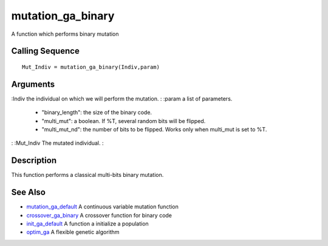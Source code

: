


mutation_ga_binary
==================

A function which performs binary mutation



Calling Sequence
~~~~~~~~~~~~~~~~


::

    Mut_Indiv = mutation_ga_binary(Indiv,param)




Arguments
~~~~~~~~~

:Indiv the individual on which we will perform the mutation.
: :param a list of parameters.

    + "binary_length": the size of the binary code.
    + "multi_mut": a boolean. If %T, several random bits will be flipped.
    + "multi_mut_nd": the number of bits to be flipped. Works only when
      multi_mut is set to %T.

: :Mut_Indiv The mutated individual.
:



Description
~~~~~~~~~~~

This function performs a classical multi-bits binary mutation.



See Also
~~~~~~~~


+ `mutation_ga_default`_ A continuous variable mutation function
+ `crossover_ga_binary`_ A crossover function for binary code
+ `init_ga_default`_ A function a initialize a population
+ `optim_ga`_ A flexible genetic algorithm


.. _init_ga_default: init_ga_default.html
.. _mutation_ga_default: mutation_ga_default.html
.. _crossover_ga_binary: crossover_ga_binary.html
.. _optim_ga: optim_ga.html


